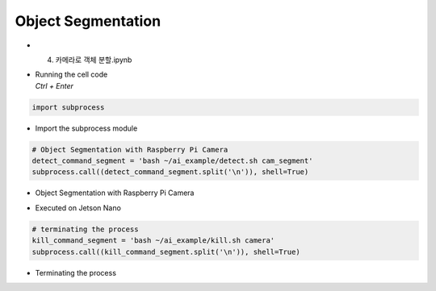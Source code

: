 ===================
Object Segmentation
===================


-   4. 카메라로 객체 분할.ipynb
-   | Running the cell code
    | `Ctrl + Enter`

.. image:: ../../images/obj_seg1.png


.. code-block:: python

    import subprocess

-   Import the subprocess module


.. code-block:: python

    # Object Segmentation with Raspberry Pi Camera
    detect_command_segment = 'bash ~/ai_example/detect.sh cam_segment'
    subprocess.call((detect_command_segment.split('\n')), shell=True)


-   Object Segmentation with Raspberry Pi Camera

.. image:: ../../images/obk_seg2.png


-   Executed on Jetson Nano

.. code-block:: python

    # terminating the process
    kill_command_segment = 'bash ~/ai_example/kill.sh camera'
    subprocess.call((kill_command_segment.split('\n')), shell=True)

-   Terminating the process